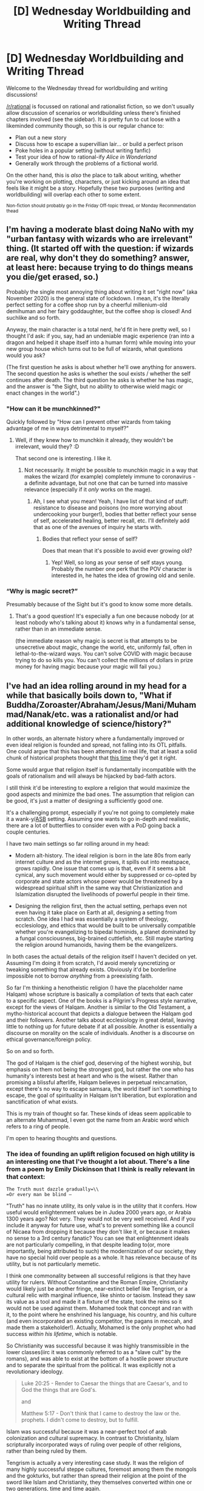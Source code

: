 #+TITLE: [D] Wednesday Worldbuilding and Writing Thread

* [D] Wednesday Worldbuilding and Writing Thread
:PROPERTIES:
:Author: AutoModerator
:Score: 6
:DateUnix: 1605711903.0
:DateShort: 2020-Nov-18
:END:
Welcome to the Wednesday thread for worldbuilding and writing discussions!

[[/r/rational]] is focussed on rational and rationalist fiction, so we don't usually allow discussion of scenarios or worldbuilding unless there's finished chapters involved (see the sidebar). It /is/ pretty fun to cut loose with a likeminded community though, so this is our regular chance to:

- Plan out a new story
- Discuss how to escape a supervillian lair... or build a perfect prison
- Poke holes in a popular setting (without writing fanfic)
- Test your idea of how to rational-ify /Alice in Wonderland/
- Generally work through the problems of a fictional world.

On the other hand, this is /also/ the place to talk about writing, whether you're working on plotting, characters, or just kicking around an idea that feels like it might be a story. Hopefully these two purposes (writing and worldbuilding) will overlap each other to some extent.

^{Non-fiction should probably go in the Friday Off-topic thread, or Monday Recommendation thead}


** I'm having a moderate blast doing NaNo with my "urban fantasy with wizards who are irrelevant" thing. (It started off with the question: if wizards are real, why don't they do something? answer, at least here: because trying to do things means you die/get erased, so.)

Probably the single most annoying thing about writing it set "right now" (aka November 2020) is the general state of lockdown. I mean, it's the literally perfect setting for a coffee shop run by a cheerful millenium-old demihuman and her fairy goddaughter, but the coffee shop is closed! And suchlike and so forth.

Anyway, the main character is a total nerd, he'd fit in here pretty well, so I thought I'd ask: if you, say, had an undeniable magic experience (ran into a dragon and helped it shape itself into a human form) while moving into your new group house which turns out to be full of wizards, what questions would you ask?

(The first question he asks is about whether he'll owe anything for answers. The second question he asks is whether the soul exists / whether the self continues after death. The third question he asks is whether he has magic, and the answer is "the Sight, but no ability to otherwise wield magic or enact changes in the world".)
:PROPERTIES:
:Author: PastafarianGames
:Score: 5
:DateUnix: 1605756402.0
:DateShort: 2020-Nov-19
:END:

*** "How can it be munchkinned?"

Quickly followed by "How can I prevent other wizards from taking advantage of me in ways detrimental to myself?"
:PROPERTIES:
:Author: CCC_037
:Score: 3
:DateUnix: 1605763035.0
:DateShort: 2020-Nov-19
:END:

**** Well, if they knew how to munchkin it already, they wouldn't be irrelevant, would they? :D

That second one is interesting. I like it.
:PROPERTIES:
:Author: PastafarianGames
:Score: 3
:DateUnix: 1605803263.0
:DateShort: 2020-Nov-19
:END:

***** Not necessarily. It might be possible to munchkin magic in a way that makes the wizard (for example) completely immune to coronavirus - a definite advantage, but not one that can be turned into massive relevance (especially if it /only/ works on the mage).
:PROPERTIES:
:Author: CCC_037
:Score: 1
:DateUnix: 1605814181.0
:DateShort: 2020-Nov-19
:END:

****** Ah, I see what you mean! Yeah, I have list of that kind of stuff: resistance to disease and poisons (no more worrying about undercooking your burger!), bodies that better reflect your sense of self, accelerated healing, better recall, etc. I'll definitely add that as one of the avenues of inquiry he starts with.
:PROPERTIES:
:Author: PastafarianGames
:Score: 2
:DateUnix: 1605818225.0
:DateShort: 2020-Nov-20
:END:

******* Bodies that reflect your sense of self?

Does that mean that it's possible to avoid ever growing old?
:PROPERTIES:
:Author: CCC_037
:Score: 1
:DateUnix: 1605867088.0
:DateShort: 2020-Nov-20
:END:

******** Yep! Well, so long as your sense of self stays young. Probably the number one perk that the POV character is interested in, he hates the idea of growing old and senile.
:PROPERTIES:
:Author: PastafarianGames
:Score: 2
:DateUnix: 1605893392.0
:DateShort: 2020-Nov-20
:END:


*** “Why is magic secret?”

Presumably because of the Sight but it's good to know some more details.
:PROPERTIES:
:Author: plutonicHumanoid
:Score: 1
:DateUnix: 1605817179.0
:DateShort: 2020-Nov-19
:END:

**** That's a good question! It's especially a fun one because nobody (or at least nobody who's talking about it) knows why in a fundamental sense, rather than in an immediate sense.

(the immediate reason why magic is secret is that attempts to be unsecretive about magic, change the world, etc, uniformly fail, often in lethal-to-the-wizard ways. You can't solve COVID with magic because trying to do so kills you. You can't collect the millions of dollars in prize money for having magic because your magic will fail you.)
:PROPERTIES:
:Author: PastafarianGames
:Score: 1
:DateUnix: 1605817877.0
:DateShort: 2020-Nov-20
:END:


** I've had an idea rolling around in my head for a while that basically boils down to, "What if Buddha/Zoroaster/Abraham/Jesus/Mani/Muhammad/Nanak/etc. was a rationalist and/or had additional knowledge of science/history?"

In other words, an alternate history where a fundamentally improved or even ideal religion is founded and spread, not falling into its OTL pitfalls. One could argue that this has been attempted in real life, that at least a solid chunk of historical prophets thought that [[https://xkcd.com/927/][this time]] they'd get it right.

Some would argue that religion itself is fundamentally incompatible with the goals of rationalism and will always be hijacked by bad-faith actors.

I still think it'd be interesting to explore a religion that would maximize the good aspects and minimize the bad ones. The assumption that religion can be good, it's just a matter of designing a sufficiently good one.

It's a challenging prompt, especially if you're not going to completely make it a wank-y/[[https://en.wikipedia.org/wiki/Alien_space_bats][ASB]] setting. Assuming one wants to go in-depth and realistic, there are a lot of butterflies to consider even with a PoD going back a couple centuries.

I have two main settings so far rolling around in my head:

- Modern alt-history. The ideal religion is born in the late 80s from early internet culture and as the internet grows, it spills out into meatspace, grows rapidly. One issue that comes up is that, even if it seems a bit cynical, any such movement would either by suppressed or co-opted by corporate and state actors whose power would be threatened by a widespread spiritual shift in the same way that Christianization and Islamization disrupted the livelihoods of powerful people in their time.

- Designing the religion first, then the actual setting, perhaps even not even having it take place on Earth at all, designing a setting from scratch. One idea I had was essentially a system of theology, ecclesiology, and ethics that would be built to be universally compatible whether you're evangelizing to bipedal hominids, a planet dominated by a fungal consciousness, big-brained cuttlefish, etc. Still maybe starting the religion around humanoids, having them be the evangelizers.

In both cases the actual details of the religion itself I haven't decided on yet. Assuming I'm doing it from scratch, I'd avoid merely syncretizing or tweaking something that already exists. Obviously it'd be borderline impossible not to borrow /anything/ from a preexisting faith.

So far I'm thinking a henotheistic religion (I have the placeholder name Halqam) whose scripture is basically a compilation of texts that each cater to a specific aspect. One of the books is a Pilgrim's Progress style narrative, except for the views of Halqam. Another is similar to the Old Testament, a mytho-historical account that depicts a dialogue between the Halqam god and their followers. Another talks about ecclesiology in great detail, leaving little to nothing up for future debate if at all possible. Another is essentially a discourse on morality on the scale of individuals. Another is a discourse on ethical governance/foreign policy.

So on and so forth.

The god of Halqam is the chief god, deserving of the highest worship, but emphasis on them not being the strongest god, but rather the one who has humanity's interests best at heart and who is the wisest. Rather than promising a blissful afterlife, Halqam believes in perpetual reincarnation, except there's no way to escape samsara, the world itself isn't something to escape, the goal of spirituality in Halqam isn't liberation, but exploration and sanctification of what exists.

This is my train of thought so far. These kinds of ideas seem applicable to an alternate Muhammad, I even got the name from an Arabic word which refers to a ring of people.

I'm open to hearing thoughts and questions.
:PROPERTIES:
:Author: Camaraagati
:Score: 4
:DateUnix: 1605724398.0
:DateShort: 2020-Nov-18
:END:

*** The idea of founding an uplift religion focused on high utility is an interesting one that I've thought a lot about. There's a line from a poem by Emily Dickinson that I think is really relevant in that context:

=The Truth must dazzle gradually=\\
=Or every man be blind —=

"Truth" has no innate utility, its only value is in the utility that it confers. How useful would enlightenment values be in Judea 2000 years ago, or Arabia 1300 years ago? Not very. They would not be very well received. And if you include it anyway for future use, what's to prevent something like a council of Nicaea from dropping it because they don't like it, or because it makes no sense to a 3rd century fanatic? You can see that enlightenment ideals are not particularly compelling, in that despite leading to(or, more importantly, being attributed to such) the modernization of our society, they have no special hold over people as a whole. It has relevance because of its utility, but is not particularly memetic.

I think one commonality between all successful religions is that they have utility for rulers. Without Constantine and the Roman Empire, Christianity would likely just be another fringe, near-extinct belief like Tengrism, or a cultural relic with marginal influence, like shinto or taoism. Instead they saw its value as a tool and made it a fixture of the state, took the reins so it would not be used against them. Mohamed took that concept and ran with it, to the point where he enshrined his language, his country, and his culture (and even incorporated an existing competitor, the pagans in meccah, and made them a stakeholder!). Actually, Mohamed is the only prophet who had success /within his lifetime/, which is notable.

So Christianity was successful because it was highly transmissible in the lower classes(iirc it was commonly referred to as a "slave cult" by the romans), and was able to exist at the bottom of a hostile power structure and to separate the spiritual from the political. It was explicitly not a revolutionary ideology.

#+begin_quote
  Luke 20:25 - Render to Caesar the things that are Caesar's, and to God the things that are God's.

  and

  Matthew 5:17 - Don't think that I came to destroy the law or the. prophets. I didn't come to destroy, but to fulfill.
#+end_quote

Islam was successful because it was a near-perfect tool of arab colonization and cultural supremacy. In contrast to Christianity, Islam scripturally incorporated ways of ruling over people of other religions, rather than being ruled by them.

Tengrism is actually a very interesting case study. It was the religion of many highly successful steppe cultures, foremost among them the mongols and the gokturks, but rather than spread their religion at the point of the sword like Islam and Christianity, they themselves converted within one or two generations, time and time again.

A final thought: of all religions, the one most likely to have been invented by a time traveler is probably confucionism. It is above all else supremely pragmatic, making allowances for the fallibility of man and state, and providing advice on how to survive while serving the corrupt and the incompetent. A lot of its precepts still have a lot of utility to this day, like the emphasis on education, which has served east asia well.

The second most likely is Jainism, because it's simultaneously massively impractical and supremely moral.
:PROPERTIES:
:Author: GlueBoy
:Score: 5
:DateUnix: 1605749030.0
:DateShort: 2020-Nov-19
:END:

**** This was thoroughly insightful, you put it into words better than I could, and you managed to nail why I find Islam in particular so interesting.
:PROPERTIES:
:Author: Camaraagati
:Score: 2
:DateUnix: 1605913446.0
:DateShort: 2020-Nov-21
:END:

***** Thanks. I have a friend from Libya and we were just talking about how even though his family and friends are all ethnic berbers, they just think they're Arab. Most don't even know or can explain what the distinction is. And the Berbers were no joke, they were a prolific people over a prolonged period of time. That's an incredibly successful instance of cultural subsumation, you've got to admire it.
:PROPERTIES:
:Author: GlueBoy
:Score: 1
:DateUnix: 1605923555.0
:DateShort: 2020-Nov-21
:END:


*** *[[https://en.wikipedia.org/wiki/Alien%20space%20bats][Alien space bats]]*

"Alien space bats" ("ASBs") is a neologism for plot devices used in alternate history to mean an implausible point of divergence.

[[https://www.reddit.com/user/wikipedia_text_bot/comments/jrn2mj/about_me/][About Me]] - [[https://www.reddit.com/user/wikipedia_text_bot/comments/jrti43/opt_out_here/][Opt out]] - OP can reply !delete to delete - [[https://redd.it/jw4tfv][Article of the day]]
:PROPERTIES:
:Author: wikipedia_text_bot
:Score: 3
:DateUnix: 1605724415.0
:DateShort: 2020-Nov-18
:END:


*** u/CCC_037:
#+begin_quote
  Another talks about ecclesiology in great detail, leaving little to nothing up for future debate if at all possible.
#+end_quote

This may be the least believable thing in this post.

Have you /seen/ the sorts of trivialities that can get debated by a serious scholar? Even making a completely inadequate attempt at leaving nothing up to future debate is going to end up requiring a set of books that make your average set of encyclopedias look like merely an afterword...
:PROPERTIES:
:Author: CCC_037
:Score: 2
:DateUnix: 1605762801.0
:DateShort: 2020-Nov-19
:END:

**** I should rephrase. Talking about ecclesiology in enough detail to minimize the chances of future debate resulting in schism, dissolution, and/or widespread confusion. Not necessarily codifying the specifics of polity or day-to-day operation, but outlining where the church stands in relation to its theology, adherents, non-adherents, and how discrepancies about these issues should be approached.

Making a satisfactory outline would be highly difficult, but at the very least we could avoid the basic questions that have led other faiths to split, such as who is in charge after the signature prophet dies.
:PROPERTIES:
:Author: Camaraagati
:Score: 2
:DateUnix: 1605913883.0
:DateShort: 2020-Nov-21
:END:

***** That's much more plausible. Cover the important topics, like who's in charge in what, and leave questions like which font to use on official pronouncements to the debaters.
:PROPERTIES:
:Author: CCC_037
:Score: 1
:DateUnix: 1605938144.0
:DateShort: 2020-Nov-21
:END:


*** Make a religion that explicit forbids detailed communication about specific doctrine. The only way to transmit doctrine is a physical recording without verbal communication (ie. A book). The only exception is to inform someone that the physical form of the doctrine is vulnerable to corruption, and thus the reader's judgement in determining what is true is inherently required and considered a "holy duty."

What does the doctrine say? Doesn't matter. You've made careful consideration an act of worship, and promotion of literacy and communication beyond a face-to-face speech religiously significant. Sooner or later someone will interpret these conditions as allowing some degree of editing, and you've got people updating scriptures as time goes on, keeping the promotion of the core religious ideals present as time goes on as the nuance fits the time period.
:PROPERTIES:
:Author: gramineous
:Score: 2
:DateUnix: 1605838336.0
:DateShort: 2020-Nov-20
:END:

**** This is a fascinating idea. Of course it leaves a lot to its followers at various points in time, disproportionately gives power over doctrine to those who are the most literate, and over time the faith could split in multiple directions, effectively becoming a category of reflection-based faiths rather than a unifying worldview.

Religion as a system of beliefs is highly sensitive to initial conditions. There was a lot of passionate debate in early Christian history about the exact nature of the Trinity and Jesus.

Even doctrines with superficially minor differences in otherwise identical sects caused significant divergence in other beliefs and practices as time went on due to the larger philosophical implications.
:PROPERTIES:
:Author: Camaraagati
:Score: 1
:DateUnix: 1605914410.0
:DateShort: 2020-Nov-21
:END:


*** The Bahai faith might be of some interest to you:

[[https://en.wikipedia.org/wiki/Bah%C3%A1%CA%BC%C3%AD_Faith]]

It was founded in the 19th century, and has had a consistent growth rate for the last century. The policies are mostly a grab bag of other religions. But it does seem to make an effort to be multi-ethnic.
:PROPERTIES:
:Author: cjet79
:Score: 1
:DateUnix: 1605764709.0
:DateShort: 2020-Nov-19
:END:

**** They're definitely intriguing, I don't know a lot about them currently beyond the basics, but I plan to study them more in the future.
:PROPERTIES:
:Author: Camaraagati
:Score: 1
:DateUnix: 1605916076.0
:DateShort: 2020-Nov-21
:END:
